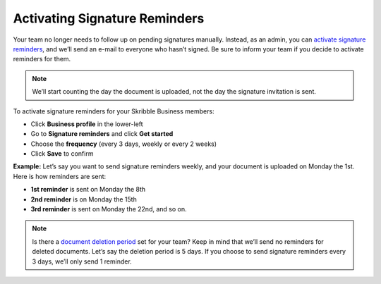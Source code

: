 .. _signature-reminders:

==============================
Activating Signature Reminders
==============================

Your team no longer needs to follow up on pending signatures manually. Instead, as an admin, you can `activate signature reminders`_, and we’ll send an e-mail to everyone who hasn’t signed. Be sure to inform your team if you decide to activate reminders for them.
  
.. _activate signature reminders: https://skribble.com/business/profile/signature-reminders
  
.. NOTE::
  We’ll start counting the day the document is uploaded, not the day the signature invitation is sent.
  
To activate signature reminders for your Skribble Business members:

- Click **Business profile** in the lower-left

- Go to **Signature reminders** and click **Get started**

- Choose the **frequency** (every 3 days, weekly or every 2 weeks)

- Click **Save** to confirm

**Example:** Let’s say you want to send signature reminders weekly, and your document is uploaded on Monday the 1st. Here is how reminders are sent:

•	**1st reminder** is sent on Monday the 8th
•	**2nd reminder** is on Monday the 15th
•	**3rd reminder** is sent on Monday the 22nd, and so on.

.. NOTE::
  Is there a `document deletion period`_ set for your team? Keep in mind that we’ll send no reminders for deleted documents. Let’s say the deletion period is 5 days. If you choose to send signature reminders every 3 days, we’ll only send 1 reminder.
  
.. _document deletion period: https://skribble.com/business/profile/deletion-period
  

